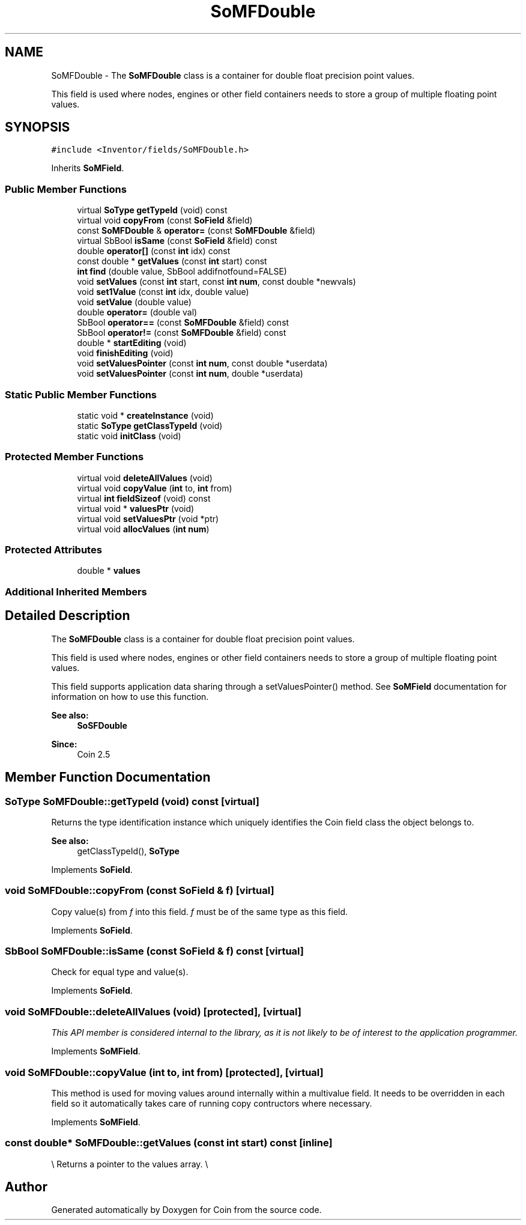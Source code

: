 .TH "SoMFDouble" 3 "Sun May 28 2017" "Version 4.0.0a" "Coin" \" -*- nroff -*-
.ad l
.nh
.SH NAME
SoMFDouble \- The \fBSoMFDouble\fP class is a container for double float precision point values\&.
.PP
This field is used where nodes, engines or other field containers needs to store a group of multiple floating point values\&.  

.SH SYNOPSIS
.br
.PP
.PP
\fC#include <Inventor/fields/SoMFDouble\&.h>\fP
.PP
Inherits \fBSoMField\fP\&.
.SS "Public Member Functions"

.in +1c
.ti -1c
.RI "virtual \fBSoType\fP \fBgetTypeId\fP (void) const"
.br
.ti -1c
.RI "virtual void \fBcopyFrom\fP (const \fBSoField\fP &field)"
.br
.ti -1c
.RI "const \fBSoMFDouble\fP & \fBoperator=\fP (const \fBSoMFDouble\fP &field)"
.br
.ti -1c
.RI "virtual SbBool \fBisSame\fP (const \fBSoField\fP &field) const"
.br
.ti -1c
.RI "double \fBoperator[]\fP (const \fBint\fP idx) const"
.br
.ti -1c
.RI "const double * \fBgetValues\fP (const \fBint\fP start) const"
.br
.ti -1c
.RI "\fBint\fP \fBfind\fP (double value, SbBool addifnotfound=FALSE)"
.br
.ti -1c
.RI "void \fBsetValues\fP (const \fBint\fP start, const \fBint\fP \fBnum\fP, const double *newvals)"
.br
.ti -1c
.RI "void \fBset1Value\fP (const \fBint\fP idx, double value)"
.br
.ti -1c
.RI "void \fBsetValue\fP (double value)"
.br
.ti -1c
.RI "double \fBoperator=\fP (double val)"
.br
.ti -1c
.RI "SbBool \fBoperator==\fP (const \fBSoMFDouble\fP &field) const"
.br
.ti -1c
.RI "SbBool \fBoperator!=\fP (const \fBSoMFDouble\fP &field) const"
.br
.ti -1c
.RI "double * \fBstartEditing\fP (void)"
.br
.ti -1c
.RI "void \fBfinishEditing\fP (void)"
.br
.ti -1c
.RI "void \fBsetValuesPointer\fP (const \fBint\fP \fBnum\fP, const double *userdata)"
.br
.ti -1c
.RI "void \fBsetValuesPointer\fP (const \fBint\fP \fBnum\fP, double *userdata)"
.br
.in -1c
.SS "Static Public Member Functions"

.in +1c
.ti -1c
.RI "static void * \fBcreateInstance\fP (void)"
.br
.ti -1c
.RI "static \fBSoType\fP \fBgetClassTypeId\fP (void)"
.br
.ti -1c
.RI "static void \fBinitClass\fP (void)"
.br
.in -1c
.SS "Protected Member Functions"

.in +1c
.ti -1c
.RI "virtual void \fBdeleteAllValues\fP (void)"
.br
.ti -1c
.RI "virtual void \fBcopyValue\fP (\fBint\fP to, \fBint\fP from)"
.br
.ti -1c
.RI "virtual \fBint\fP \fBfieldSizeof\fP (void) const"
.br
.ti -1c
.RI "virtual void * \fBvaluesPtr\fP (void)"
.br
.ti -1c
.RI "virtual void \fBsetValuesPtr\fP (void *ptr)"
.br
.ti -1c
.RI "virtual void \fBallocValues\fP (\fBint\fP \fBnum\fP)"
.br
.in -1c
.SS "Protected Attributes"

.in +1c
.ti -1c
.RI "double * \fBvalues\fP"
.br
.in -1c
.SS "Additional Inherited Members"
.SH "Detailed Description"
.PP 
The \fBSoMFDouble\fP class is a container for double float precision point values\&.
.PP
This field is used where nodes, engines or other field containers needs to store a group of multiple floating point values\&. 

This field supports application data sharing through a setValuesPointer() method\&. See \fBSoMField\fP documentation for information on how to use this function\&.
.PP
\fBSee also:\fP
.RS 4
\fBSoSFDouble\fP 
.RE
.PP
\fBSince:\fP
.RS 4
Coin 2\&.5 
.RE
.PP

.SH "Member Function Documentation"
.PP 
.SS "\fBSoType\fP SoMFDouble::getTypeId (void) const\fC [virtual]\fP"
Returns the type identification instance which uniquely identifies the Coin field class the object belongs to\&.
.PP
\fBSee also:\fP
.RS 4
getClassTypeId(), \fBSoType\fP 
.RE
.PP

.PP
Implements \fBSoField\fP\&.
.SS "void SoMFDouble::copyFrom (const \fBSoField\fP & f)\fC [virtual]\fP"
Copy value(s) from \fIf\fP into this field\&. \fIf\fP must be of the same type as this field\&. 
.PP
Implements \fBSoField\fP\&.
.SS "SbBool SoMFDouble::isSame (const \fBSoField\fP & f) const\fC [virtual]\fP"
Check for equal type and value(s)\&. 
.PP
Implements \fBSoField\fP\&.
.SS "void SoMFDouble::deleteAllValues (void)\fC [protected]\fP, \fC [virtual]\fP"
\fIThis API member is considered internal to the library, as it is not likely to be of interest to the application programmer\&.\fP 
.PP
Implements \fBSoMField\fP\&.
.SS "void SoMFDouble::copyValue (\fBint\fP to, \fBint\fP from)\fC [protected]\fP, \fC [virtual]\fP"
This method is used for moving values around internally within a multivalue field\&. It needs to be overridden in each field so it automatically takes care of running copy contructors where necessary\&. 
.PP
Implements \fBSoMField\fP\&.
.SS "const double* SoMFDouble::getValues (const \fBint\fP start) const\fC [inline]\fP"
\\ Returns a pointer to the values array\&. \\ 

.SH "Author"
.PP 
Generated automatically by Doxygen for Coin from the source code\&.
